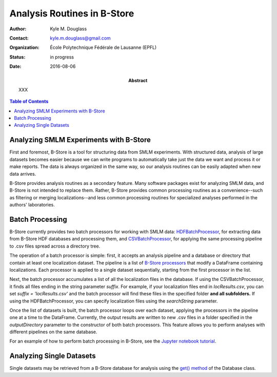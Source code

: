 .. -*- mode: rst -*-
   
****************************
Analysis Routines in B-Store
****************************

:Author: Kyle M. Douglass
:Contact: kyle.m.douglass@gmail.com
:organization: École Polytechnique Fédérale de Lausanne (EPFL)
:status: in progress
:date: 2016-08-06

:abstract:

   XXX
   
.. meta::
   :keywords: faq
   :description lang=en: Documentation on B-Store analysis tools.
	      
.. contents:: Table of Contents

Analyzing SMLM Experiments with B-Store
=======================================

First and foremost, B-Store is a tool for structuring data from SMLM
experiments. With structured data, analysis of large datasets becomes
easier because we can write programs to automatically take just the
data we want and process it or make reports. The data is always
organized in the same way, so our analysis routines can be easily
adapted when new data arrives.

B-Store provides analysis routines as a secondary feature. Many
software packages exist for analyzing SMLM data, and B-Store is not
intended to replace them. Rather, B-Store provides common processing
routines as a convenience--such as filtering or merging
localizations--and less common processing routines for specialized
analyses performed in the authors' laboratories.

Batch Processing
================

B-Store currently provides two batch processors for working with SMLM
data: `HDFBatchProcessor`_, for extracting data from B-Store HDF
databases and processing them, and `CSVBatchProcessor`_, for applying
the same processing pipeline to .csv files spread across a directory
tree.

.. _HDFBatchProcessor: http://b-store.readthedocs.io/en/latest/bstore.html#bstore.batch.HDFBatchProcessor
.. _CSVBatchProcessor: http://b-store.readthedocs.io/en/latest/bstore.html#bstore.batch.CSVBatchProcessor

The operation of a batch processor is simple: first, it accepts an
analysis pipeline and a database or directory that contain at least
one localization dataset. The pipeline is a list of `B-Store
processors`_ that modify a DataFrame containing localizations. Each
processor is applied to a single dataset sequentially, starting from
the first processor in the list.

Next, the batch processor accumulates a list of all the localization
files in the database. If using the CSVBatchProcessor, it finds all
files ending in the string parameter `suffix`. For example, if your
localization files end in `locResults.csv`, you can set `suffix =
'locResults.csv'` and the batch processor will find these files in the
specified folder **and all subfolders.** If using the
HDFBatchProcessor, you can specify localization files using the
`searchString` parameter.

.. _B-Store processors: http://b-store.readthedocs.io/en/latest/bstore.html#module-bstore.processors

Once the list of datasets is built, the batch processor loops over
each dataset, applying the processors in the pipeline one at a time to
the DataFrame. Currently, the output results are written to new .csv
files in a folder specified in the `outputDirectory` parameter to the
constructor of both batch processors. This feature allows you to
perform analyses with different pipelines on the same database.

For an example of how to perform batch processing in B-Store, see the
`Jupyter notebook tutorial`_.

.. _Jupyter notebook tutorial: https://github.com/kmdouglass/bstore/blob/master/examples/Tutorial%202%20-%20Introduction%20to%20batch%20processing.ipynb

Analyzing Single Datasets
=========================

Single datasets may be retrieved from a B-Store database for analysis
using the `get() method`_ of the Database class.

.. _get() method: http://b-store.readthedocs.io/en/latest/bstore.html#bstore.database.Database.get


